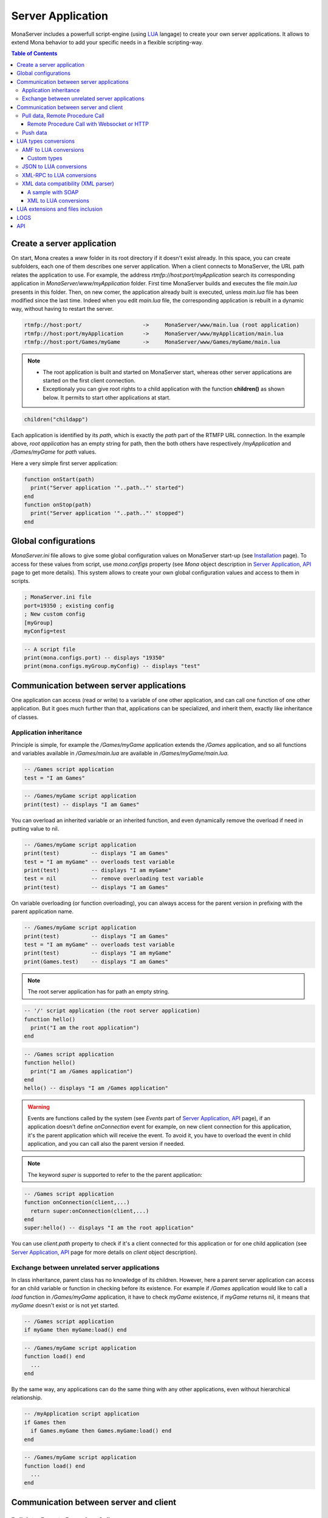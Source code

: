 
Server Application
##############################

MonaServer includes a powerfull script-engine (using LUA_ langage) to create your own server applications. It allows to extend Mona behavior to add your specific needs in a flexible scripting-way.

.. contents:: Table of Contents

Create a server application
******************************

On start, Mona creates a *www* folder in its root directory if it doesn't exist already. In this space, you can create subfolders, each one of them describes one server application. When a client connects to MonaServer, the URL path relates the application to use.
For example, the address *rtmfp://host:port/myApplication* search its corresponding application in *MonaServer/www/myApplication* folder. First time MonaServer builds and executes the file *main.lua* presents in this folder. Then, on new comer, the application already built is executed, unless *main.lua* file has been modified since the last time. Indeed when you edit *main.lua* file, the corresponding application is rebuilt in a dynamic way, without having to restart the server.

.. code-block:: text

  rtmfp://host:port/                   ->     MonaServer/www/main.lua (root application)
  rtmfp://host:port/myApplication      ->     MonaServer/www/myApplication/main.lua
  rtmfp://host:port/Games/myGame       ->     MonaServer/www/Games/myGame/main.lua

.. note::

  - The root application is built and started on MonaServer start, whereas other server applications are started on the first client connection.
  - Exceptionaly you can give root rights to a child application with the function **children()** as shown below. It permits to start other applications at start.

.. code-block:: lua

  children("childapp")

Each application is identified by its *path*, which is exactly the *path* part of the RTMFP URL connection. In the example above, *root application* has an empty string for path, then the both others have respectively */myApplication* and */Games/myGame* for *path* values.

Here a very simple first server application:

.. code-block:: lua

  function onStart(path)
    print("Server application '"..path.."' started")
  end
  function onStop(path)
    print("Server application '"..path.."' stopped")
  end


Global configurations
******************************

*MonaServer.ini* file allows to give some global configuration values on MonaServer start-up (see `Installation <./installation.html>`_ page). To access for these values from script, use *mona.configs* property (see *Mona* object description in `Server Application, API <./api.html>`_ page to get more details). This system allows to create your own global configuration values and access to them in scripts.

.. code-block:: ini

  ; MonaServer.ini file
  port=19350 ; existing config
  ; New custom config
  [myGroup]
  myConfig=test


.. code-block:: lua

  -- A script file
  print(mona.configs.port) -- displays "19350"
  print(mona.configs.myGroup.myConfig) -- displays "test"

Communication between server applications
********************************************

One application can access (read or write) to a variable of one other application, and can call one function of one other application. But it goes much further than that, applications can be specialized, and inherit them, exactly like inheritance of classes.

Application inheritance
============================================

Principle is simple, for example the */Games/myGame* application extends the */Games* application, and so all functions and variables available in */Games/main.lua* are available in */Games/myGame/main.lua*.

.. code-block:: lua

  -- /Games script application
  test = "I am Games"

  
.. code-block:: lua

  -- /Games/myGame script application
  print(test) -- displays "I am Games"

You can overload an inherited variable or an inherited function, and even dynamically remove the overload if need in putting value to nil.

.. code-block:: lua

  -- /Games/myGame script application
  print(test)          -- displays "I am Games"
  test = "I am myGame" -- overloads test variable
  print(test)          -- displays "I am myGame"
  test = nil           -- remove overloading test variable
  print(test)          -- displays "I am Games"

On variable overloading (or function overloading), you can always access for the parent version in prefixing with the parent application name.

.. code-block:: lua

  -- /Games/myGame script application
  print(test)          -- displays "I am Games"
  test = "I am myGame" -- overloads test variable
  print(test)          -- displays "I am myGame"
  print(Games.test)    -- displays "I am Games"

.. note:: The root server application has for path an empty string.

.. code-block:: lua

  -- '/' script application (the root server application)
  function hello()
    print("I am the root application")
  end

.. code-block:: lua

  -- /Games script application
  function hello()
    print("I am /Games application")
  end
  hello() -- displays "I am /Games application"

.. warning:: Events are functions called by the system (see *Events* part of `Server Application, API <./api.html>`_ page), if an application doesn't define *onConnection* event for example, on new client connection for this application, it's the parent application which will receive the event. To avoid it, you have to overload the event in child application, and you can call also the parent version if needed.

.. note:: The keyword *super* is supported to refer to the the parent application:

.. code-block:: lua

  -- /Games script application
  function onConnection(client,...)
    return super:onConnection(client,...)
  end
  super:hello() -- displays "I am the root application"

You can use *client.path* property to check if it's a client connected for this application or for one child application (see `Server Application, API <./api.html>`_ page for more details on *client* object description).


Exchange between unrelated server applications
=================================================

In class inheritance, parent class has no knowledge of its children. However, here a parent server application can access for an child variable or function in checking before its existence.
For example if */Games* application would like to call a *load* function in */Games/myGame* application, it have to check *myGame* existence, if *myGame* returns nil, it means that *myGame* doesn't exist or is not yet started.

.. code-block:: lua

  -- /Games script application
  if myGame then myGame:load() end

.. code-block:: lua

  -- /Games/myGame script application
  function load() end
    ...
  end

By the same way, any applications can do the same thing with any other applications, even without hierarchical relationship.

.. code-block:: lua

  -- /myApplication script application
  if Games then
    if Games.myGame then Games.myGame:load() end
  end

.. code-block:: lua

  -- /Games/myGame script application
  function load() end
    ...
  end

Communication between server and client
*******************************************

Pull data, Remote Procedure Call
===========================================

You have to define your RPC functions as a member of *client* object gotten on connection, its signature will be exactly the same on client and server side. It can take multiple parameters, and it can return one result.

.. code-block:: lua

  function onConnection(client,...)
    function client:test(name,firstname)
      return "Hello "..firstname.." "..name
    end
  end

**Flash client :**

.. code-block:: as3 

  _netConnection.client = this
  _netConnection.call("test",new Responder(onResult,onStatus),"François-Marie","Arouet")

  function close():void { _netConnection.close() }
  function onStatus(status:Object):void {
    trace(status.description)
  }
  
  function onResult(response:Object):void {
    trace(response) // displays "Hello François-Marie Arouet"
  }

.. warning:: When you change default client of NetConnection, the new client should have a *close()* method which closes the connection, because a RTMFP Server can call this function in some special cases

Note that returned result of the scripting function is a writing shortcut for:

.. code-block:: lua

  function client:test(name,firstname)
    client.writer:writeMessage("Hello "..firstname.." "..name)
  end

They both make exactly the same thing.

If the function is not available on the *client* object, it returns a *NetConnection.Call.Failed* status event with *Method 'test' not found* in description field. But you can also customize your own error event:

.. code-block:: lua

  function client:test(name,firstname)
    if not firstname then error("test function takes two arguments") end
    return "Hello "..firstname.." "..name
  end

.. code-block:: as3

  _netConnection.client = this
  _netConnection.call("test",new Responder(onResult,onStatus),"François-Marie");

  function close():void { _netConnection.close() }
  function onStatus(status:Object):void {
    trace(status.description) // displays "..main.lua:3: test function takes two arguments"
  }
  function onResult(response:Object):void {
    trace(response)
  }

Remote Procedure Call with Websocket or HTTP
-----------------------------------------------

Websocket supports JSON RPC and HTTP supports either JSON and XML-RPC_ using the 'Content-Type' header. Here are samples using the same lua server part :

**Websocket client :**

.. code-block:: js

  socket = new WebSocket(host);
  socket.onmessage = onMessage;
  var data = ["test", "François-Marie", "Arouet"];
  socket.send(JSON.stringify(data));
   
  function onMessage(msg){ 
    var response = JSON.parse(msg.data);
    alert(response);
  }
  
**HTTP JSON-RPC client :**

.. code-block:: js

  var xmlhttp = new XMLHttpRequest();
  xmlhttp.open('POST', "", true);
  
  // Manage the response
  xmlhttp.onreadystatechange = function () {
    if (xmlhttp.readyState == 4 && xmlhttp.status == 200) {
      var response = JSON.parse(xmlhttp.response);
      alert(xmlhttp.response);
    }
  }
  // Send the POST request
  xmlhttp.setRequestHeader('Content-Type', 'application/json');
  var data = ["test", "François-Marie", "Arouet"];
  xmlhttp.send(JSON.stringify(data));
  
**HTTP XML-RPC client :**

.. code-block:: js

  var xmlhttp = new XMLHttpRequest();
  xmlhttp.open('POST', "", true);
  
  // Manage the response
  xmlhttp.onreadystatechange = function () {
    if (xmlhttp.readyState == 4 && xmlhttp.status == 200) {
      var response = xmlhttp.response;
      alert(response);
    }
  }
  // Send the POST request
  xmlhttp.setRequestHeader('Content-Type', 'text/xml');
  xmlhttp.send("<methodCall><methodName>test</methodName><params><param><value><string>François-Marie</string></value></param><param><value><string>Arouet</string></value></param></params></methodCall>");
  
.. Note:: Here we use the XML-RPC_ format which is fully supported by Mona.

See more samples on `Samples <./samples.html>`_ page.
  
Push data
=======================================

Push data mechanism is either possible with Websocket and Flash using *client.writer* object.

.. code-block:: lua

  client.writer:writeInvocation("onPushData","Rambo","John")

**Flash client :**
  
.. code-block:: as3

  function onPushData(name:String,firstName:String):void {
  }

**Websocket client :**
  
.. code-block:: js

  socket.onmessage = onMessage;
  ...
  function onMessage(msg){
    var response = JSON.parse(msg.data);
    if (response[0] == "onPushData") {
      name = response[1]
      firstName = response[2]
      ...
    }
  }

.. note:: Push data is not possible with HTTP protocol because it is an old protocol based on pull data only. Long polling is a solution for this but is not implemented yet.

Here an example of push data every two seconds (see *Events* part of `Server Application, API <./api.html>`_ page for *onManage* event description):

.. code-block:: lua

  writers = {}
  function onConnection(client,...)
    writers[client] = client.writer
  end
  function onDisconnection(client)
    writers[client] = nil
  end
  function onManage()
    for client,writer in pairs(writers) do
      writer:writeInvocation("refresh")
    end
  end

.. code-block:: as3

  function refresh():void {...}

*client.writer* returns the main flowWriter of this client. A FlowWriter is an unidirectional communication pipe, which allows to write message in a fifo for the client. Each flowWriter has some statistic exchange informations.
When you want push a constant flow with a large amount of data, or if you want to get independant exchange statistics without disrupting the main flowWriter of one client, you can create your own flowWriter channel to push data:

.. code-block:: lua

  writers = {}
  function onConnection(client,...)
    writers[client] = client.writer:newFlowWriter()
  end
  function onDisconnection(client)
    writers[client] = nil
  end
  function onManage()
    for client,writer in pairs(writers) do
      writer:writeInvocation("refresh")
    end
  end

.. code-block:: as3

  function refresh():void {...}

When you create your own flowWriter, you can overload its *onManage* function, allowing you to write the same thing in a more elegant way, which avoid here *writers* table usage, and make the code really more short (see *Objects* part of `Server Application, API <./api.html>`_ page for more details).

.. code-block:: lua

  function onConnection(client,...)
    writer = client.writer:newFlowWriter()
    function writer:onManage()
      self:writeInvocation("refresh")
    end
  end

.. code-block:: as3

  function refresh():void {...}

If you have need of pushing rate greater than two seconds, use *onRealTime* event of root application (see *Events* part of `Server Application, API <./api.html>`_ page for more details).

LUA types conversions
*****************************************

Several types are supported for messages received by server or sended to clients :
 - AMF (for flash clients),
 - JSON,
 - XML-RPC_,
 - XML (using the *fromXML* parser),
 - and raw data (obviously it does not needs conversion).

AMF to LUA conversions
=========================================

Primitive conversion types are easy and intuitive (Number, Boolean, String). Except these primitive types, in LUA_ all is table. Concerning AMF complex type conversions, things go as following:

.. code-block:: lua

  -- LUA table formatted in Object          // AMF Object 
  {x=10,y=10,width=100,height=100}          {x:10,y:10,width:100,height:100}          

  -- LUA table formatted in Array           // AMF Array
  {10,10,100,100}                           new Array(10,10,100,100)

  -- LUA table mixed                       // AMF Array associative
  {x=10,y=10,100,100}                      var mixed:Array = new Array(10,10,100,100);
                                            mixed["x"] = 10;  mixed["y"] = 10;

  -- LUA table formatted in Dictionary     // AMF Dictionary
  {10="test","test"=10,__size=2}           var dic:Dictionary = new Dictionary();
                                            dic[10] = "test";  dic["test"] = 10;

  -- LUA table formatted in ByteArray      // AMF ByteArray
  {__raw="rawdata"}                        var data:ByteArray = new ByteArray();
                                            data.writeUTFBytes("rawdata");

  -- LUA Table formatted in date           // AMF Date
  {year=1998,month=9,day=16,yday=259,      new Date(905989690435)
  wday=4,hour=23,min=48,sec=10,msec=435,
  isdst=false,__time=905989690435}       

On a LUA_ to AMF conversion, priortiy conversion order works as following:

1. If the LUA table given contains the property *__raw*, it's converted to a ByteArray AMF object.
1. If the LUA table given contains the property *__size*, it's converted to a Dictionary AMF object.
1. If the LUA table given contains the property *__time*, it's converted to a Date AMF object.
1. Otherwise it chooses the more adapted conversion (Object, Array, or Array associative).

About *__time* property on a date object, it's the the number of milliseconds elapsed since midnight UTC of January 1 1970 (`Unix time <http://en.wikipedia.org/wiki/Unix_time>`_).

About Dictionary object, LUA_ table supports an `weak keys table <http://www.lua.org/pil/17.html>`_ feature, and it's used in AMF conversion with the *weakKeys* contructor argument of `Dictionary AMF type <http://help.adobe.com/en_US/FlashPlatform/reference/actionscript/3/flash/utils/Dictionary.html>`_. It means that if you build an AMF Dictionary object with *weakKeys* equals *true* and send it to MonaServer, MonaServer converts it in a LUA_ table with weak keys, and vice versa.

.. note:: Actually Mona supports all AMF0 and AMF3 format, excepts *Vector* and *XML* types.

Custom types
-----------------------------

You can custom your object using typed object feature.
Indeed, when a typed object is unserialized, *onTypedObject* application event is called.

On client side, the AS3 class flag *RemoteClass* have to be added:

.. code-block:: as3

  [RemoteClass(alias="Cat")]
  public class Cat {
    public function Cat () {
    }
    public function meow() {
      trace("meow")
    }
  }

On reception of this type on script-server side, it will call our *onTypedObject* function, and you can custom your object:

.. code-block:: lua

  function onTypedObject(type,object)
    if type=="Cat" then
      function object:meow()
        print("meow")
      end
    end
  end

*object* second argument contains a *__type* property, here equals to *"Cat"* (also equals to the first argument of *typeFactory* function). It means that if you want create a typed object from script-side, and send it to client, you have just to add a *__type* property.

.. code-block:: lua

  function onConnection(client,...)
    response:write({__type="Cat"})
  end

Cient will try to cast it in a *Cat* class.


You can go more further on this principle, and custom the AMF unserialization and serialization in adding __readExternal and __writeExternal function on the concerned object, it relates AS3 object which implements *IExternalizable* on client side (see `IExternalizable <http://help.adobe.com/en_US/FlashPlatform/reference/actionscript/3/flash/utils/IExternalizable.html>`_).
For example, *ArrayCollection* is an externalizable type, and is not supported by default by the conversion system, you can add its support in adding this script code:

.. code-block:: lua

  function onTypedObject(type,object)
    if type=="flex.messaging.io.ArrayCollection" then
      function object:__readExternal(reader)
        self.source = reader:readAMF(1)
      end
      function object:__writeExternal(writer)
        writer:writeAMF(self.source)
      end
    end
  end

*reader* and *writer* arguments are equivalent of `IDataOutput <http://help.adobe.com/en_US/FlashPlatform/reference/actionscript/3/flash/utils/IDataOutput.html>`_ and `IDataInput <http://help.adobe.com/en_US/FlashPlatform/reference/actionscript/3/flash/utils/IDataInput.html>`_) AS3 class (see *Objects* part of `Server Application, API <./api.html>`_ page for more details).


JSON to LUA conversions
=========================================

As in AMF primitive, conversion types are easy and intuitive (Number, Boolean, String). For the rest, things go as following:

.. code-block:: lua

  -- LUA table formatted in Object          // JSON Object 
  {x=10,y=10,width=100,height=100}          {"x":10,"y":10,"width":100,"height":100}

  -- LUA table formatted in Array           // JSON Array
  {10,10,100,100}                           [10,10,100,100]

  -- LUA table mixed                       // JSON Array + Object
  {x=10,y=10,100,100}                      [{"x":10,"y":10},100,100]

.. note::
  
  - Order can differ from original type because there is no attribute order in lua,
  - Notice that in JSON mixed tables don't exist, that's why we must create an Array with an object containing associative values,
  - For serializations reasons JSON data need to be encapsulated in a JSON array '[]'. For example the JSON Array above will be sended by client in this format :
  
.. code-block:: js

  socket.send("[[10,10,100,100]]");

XML-RPC_ to LUA conversions
=========================================

There are a lot of XML format for communication, XML-RPC_ has been choosen for its simplicity and because it fits well with Mona.

.. code-block:: lua

  -- LUA table formatted in Object          // XML-RPC Object
  {x=10,y=10,width=100,height=100}          <struct>
                                                <member><name>x</name><value><i4>10</i4></value></member>
                                                <member><name>y</name><value><i4>10</i4></value></member>
                                                <member><name>width</name><value><i4>100</i4></value></member>
                                                <member><name>height</name><value><i4>100</i4></value></member>
                                            </struct>
  
  -- LUA table formatted in Array           // XML-RPC Array (size is facultative)
  {10,10,100,100}                           <array size="4">
                                              <data>
                                                <value><i4>10</i4></value><value><i4>10</i4></value><value><i4>100</i4></value><value><i4>100</i4></value>
                                              </data>
                                            </array>
  
  -- LUA table mixed                        // XML-RPC Array + Object
  {x=10,y=10,100,100}                       <array size="3">
                                              <data>
                                                <value><struct>
                                                  <member><name>y</name><value><int>10</int></value></member>
                                                  <member><name>x</name><value><int>10</int></value></member>
                                                </struct></value>
                                                <value><int>100</int></value>
                                                <value><int>100</int></value>
                                              </data>
                                            </array>
  

.. Note::

  - As you see XML-RPC_ is a bit verbose so we council you to use JSON if possible for faster communication,
  - Order can differ from original type because there is no attribute order in lua,
  - Notice that in XML-RPC_ mixed tables don't exist, that's why we must create an array with an object containing associative values.

XML data compatibility (XML parser)
=========================================

As mentioned above, Mona traduce XMLRPC calls automatically. For other types of XML data only few LUA_ code lines are needed, using the useful XML parser.

Two methods are available to do this :
 - *fromXML*
 - and *toXML*
 
See *Mona* part of `Server Application, API <./api.html>`_ page for more details.

A sample with SOAP
-----------------------------

Let us begin with an RPC addition method :

.. code-block:: lua

  function onConnection(client,...)
    function client:add(value)
      return value+1
    end
  end

We can already call this method by an HTTP GET request (the name and the parameters are given in the URI), a JSON POST, XML-RPC or by AMF.
But if we want absolutly to call it from a SOAP client with the following request :

.. code-block:: xml

  <soap:Envelope xmlns:xsi="http://www.w3.org/2001/XMLSchema-instance" xmlns:xsd="http://www.w3.org/2001/XMLSchema" xmlns:soap="http://schemas.xmlsoap.org/soap/envelope/">
    <soap:Body>
      <Add xmlns="http://localhost/">
        <Value>1</Value>
      </Add>
    </soap:Body>
  </soap:Envelope>
  
And the expected response :

.. code-block:: xml

  <soap:Envelope xmlns:soap="http://schemas.xmlsoap.org/soap/envelope/" xmlns:xsi="http://www.w3.org/2001/XMLSchema-instance" xmlns:xsd="http://www.w3.org/2001/XMLSchema">
    <soap:Body>
      <AddResponse xmlns="http://localhost/">
        <AddResult>
          <Value>2</Value>
        </AddResult>
      </AddResponse>
    </soap:Body>
  </soap:Envelope>
  
Just rebuild the LUA_ code lines like this :

.. code-block:: lua

  function onConnection(client,...)
  
    function client:onMessage(data)
      local xml = mona:fromXML(error,data) -- parse the XML data
      
      -- Call the method
      local result = self:add(xml["soap:Envelope"]["soap:Body"].Add.Value.__value)
      
      -- Replace the Add method by AddResult
      local content = xml["soap:Envelope"]["soap:Body"].Add
      content.__name = "AddResponse"
      content.__value = {__name="AddResult",{__name="Value",result}}
      
      -- Rewrite the XML data and send the result
      return mona:toXML(error,xml)
    end
    
    function client:add(value)
      return value+1
    end
  end

XML to LUA conversions
-----------------------------

The XML parser (fromXML/toXML) is freely inspirated by an `open source project <https://github.com/lubyk/xml>`_ to give an intuitive traduction of xml in lua variable.
Here is an example of xml to lua conversion :

**XML:**

.. code-block:: xml

  <?xml version="1.0"?>
  <document>
    <article>
      <p>This is the first paragraph.</p>
      <h2 class='opt'>Title with opt style</h2>
    </article>
    <article>
      <p>Some <b>important</b> text.</p>
    </article>
  </document>

**LUA:**

.. code-block:: lua

  { xml = {version = 1.0},
    {__name = 'document',
      {__name = 'article',
        {__name = 'p', 'This is the first paragraph.'},
        {__name = 'h2', class = 'opt', 'Title with opt style'},
      },
      {__name = 'article',
        {__name = 'p', 'Some ', {__name = 'b', 'important'}, ' text.'},
      },
    }
  }

**fromXML usage:**

.. code-block:: lua

  variable = mona:fromXML(XML)

For facility you can access to *"This is the first paragraph"* by two ways :

1. *variable[1][1][1][1]*
2. *variable.document.article.p.__value*


LUA extensions and files inclusion
******************************************

LUA_ can be extended easily, LUA_ extensions can be founded for all needs and on all operating systems. With LUA_ it is a common thing to add some new MonaServer abilities as SQL, TCP sockets, or others.
Install your LUA_ extension library, and add a *require* line for your script. LUA_ will search the extension in some common location related with LUA_ folder installation.

Now if you need to organize your code in different directories for your server application, we have extended the LUA_ functions *require*, *dofile* and *loadfile* (see `this LUA page <http://www.lua.org/pil/8.html>`_) to allow inclusion through relative paths.
Search begin in the directory of the application itself and recursively in each parents applications. And finally, if the file cannot be found in this way it search in the common locations of LUA_.
So you can include your scripts like this :

.. code-block:: lua

  local module = require("module.lua")
  require("init.lua")

  function onStart(path)
    dofile("start.lua")
  end
  function onConnection(client,...)
    local file = loadfile("connection.lua")
    pcall(file)
  end

Or you can always use *mona:absolutePath(path)* function (see *Objects* part of `Server Application, API <./api.html>`_ page for more details) if you want to use the absolute path of the file :

.. code-block:: lua

  function onStart(path)
    dofile(mona:absolutePath(path).."start.lua")
  end
  function onConnection(client,...)
    dofile(mona:absolutePath(path).."connection.lua")
  end

.. warning:: If you edit an included file (like *start.lua* or *connection.lua* here), change are not taken as far as *dofile* is not called again or *main.lua* of this server application is not updated again.

LOGS
****************************************

LUA_ *print* function writes text on the output console of MonaServer in a non-formatted way. Also, in service or daemon usage, nothing is printed of course.
The solution is to use logs macros :

- **ERROR**, an error.
- **WARN**, a warning.
- **NOTE**, an important information, displayed by default in Mona log files.
- **INFO**, an information, displayed by default in Mona log files.
- **DEBUG**, displayed only if you start MonaServer with a more high level log (see */help* or *--help* on command-line startup)
- **TRACE**, displayed only if you start MonaServer with a more high level log (see */help* or *--help* on command-line startup)

.. code-block:: lua

  function onStart(path)
    NOTE("Application "..path.." started")
  end
  function onStop(path)
    NOTE("Application "..path.." stopped")
  end

API
****************************************

Complete API is available on `Server Application, API <./api.html>`_ page.

.. _LUA : http://www.lua.org/
.. _XML-RPC : http://xmlrpc.scripting.com/spec.html
